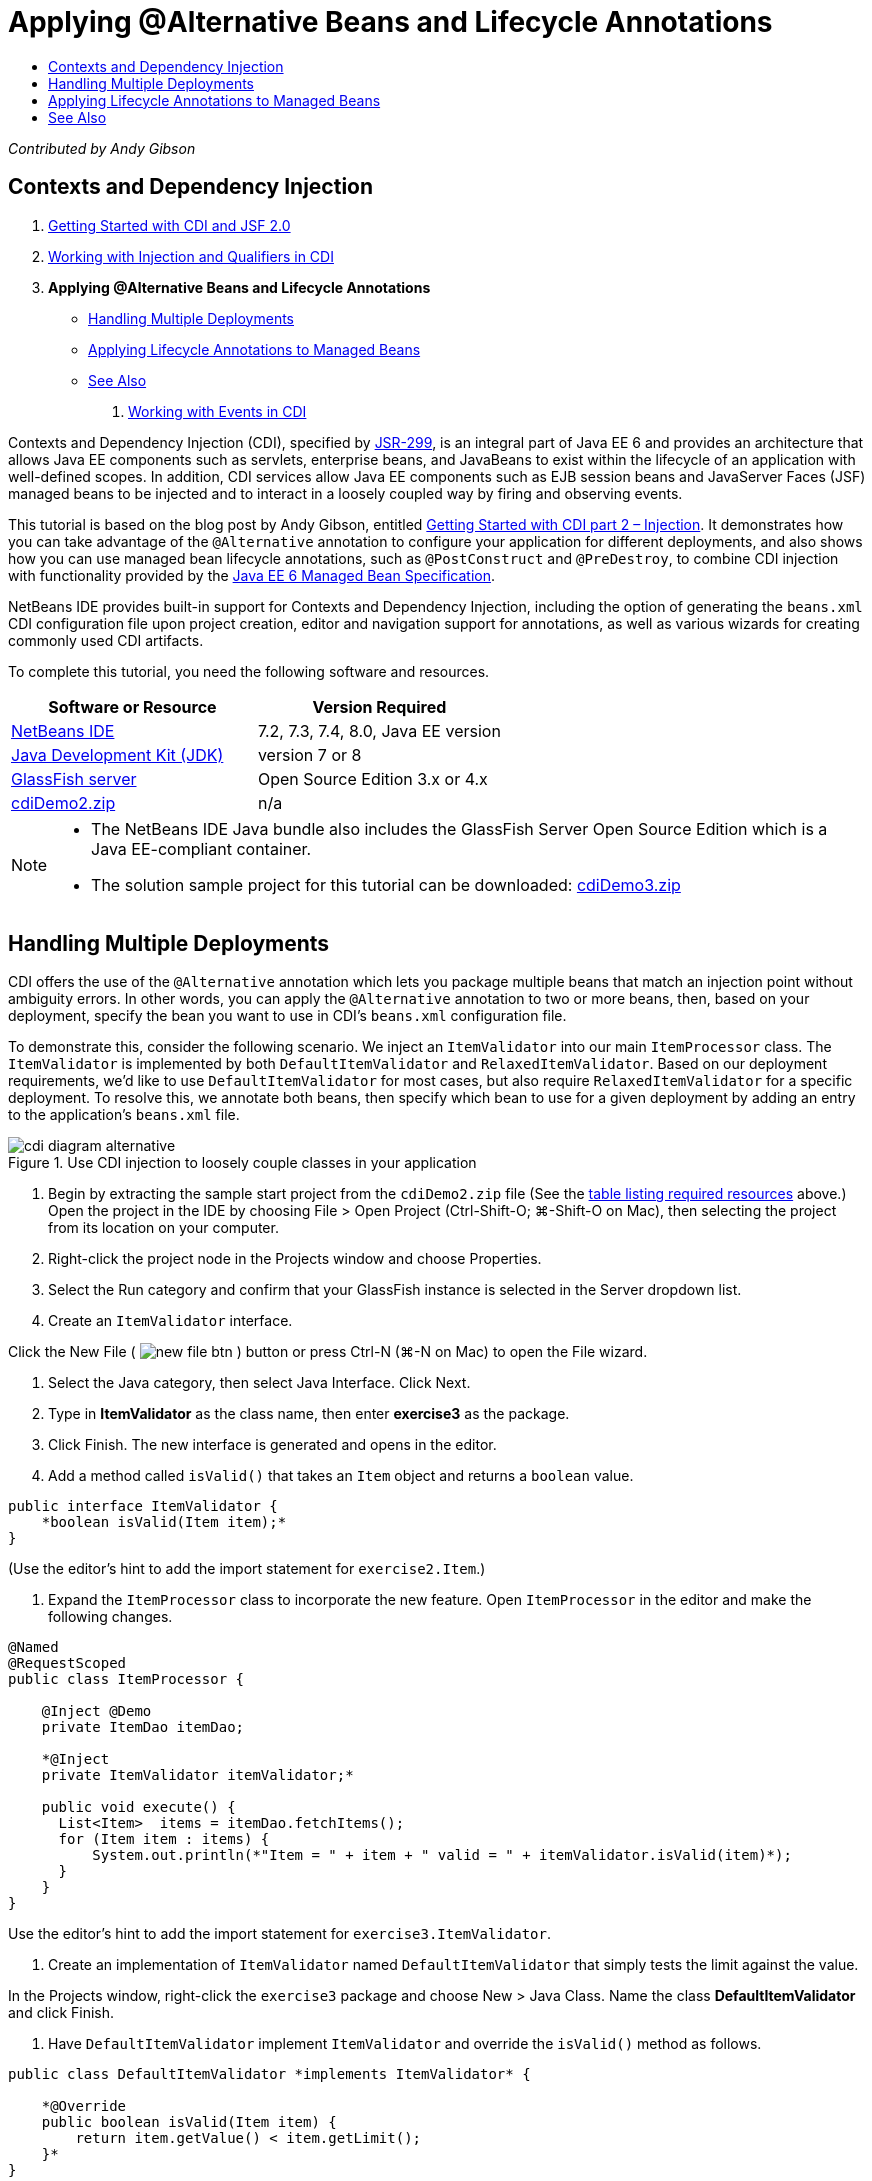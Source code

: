 // 
//     Licensed to the Apache Software Foundation (ASF) under one
//     or more contributor license agreements.  See the NOTICE file
//     distributed with this work for additional information
//     regarding copyright ownership.  The ASF licenses this file
//     to you under the Apache License, Version 2.0 (the
//     "License"); you may not use this file except in compliance
//     with the License.  You may obtain a copy of the License at
// 
//       http://www.apache.org/licenses/LICENSE-2.0
// 
//     Unless required by applicable law or agreed to in writing,
//     software distributed under the License is distributed on an
//     "AS IS" BASIS, WITHOUT WARRANTIES OR CONDITIONS OF ANY
//     KIND, either express or implied.  See the License for the
//     specific language governing permissions and limitations
//     under the License.
//

= Applying @Alternative Beans and Lifecycle Annotations
:jbake-type: tutorial
:jbake-tags: tutorials 
:jbake-status: published
:icons: font
:syntax: true
:source-highlighter: pygments
:toc: left
:toc-title:
:description: Applying @Alternative Beans and Lifecycle Annotations - Apache NetBeans
:keywords: Apache NetBeans, Tutorials, Applying @Alternative Beans and Lifecycle Annotations

_Contributed by Andy Gibson_

== Contexts and Dependency Injection

1. link:cdi-intro.html[+Getting Started with CDI and JSF 2.0+]
2. link:cdi-inject.html[+Working with Injection and Qualifiers in CDI+]
3. *Applying @Alternative Beans and Lifecycle Annotations*
* <<alternative,Handling Multiple Deployments>>
* <<lifecycle,Applying Lifecycle Annotations to Managed Beans>>
* <<seealso,See Also>>


. link:cdi-events.html[+Working with Events in CDI+]

Contexts and Dependency Injection (CDI), specified by link:http://jcp.org/en/jsr/detail?id=299[+JSR-299+], is an integral part of Java EE 6 and provides an architecture that allows Java EE components such as servlets, enterprise beans, and JavaBeans to exist within the lifecycle of an application with well-defined scopes. In addition, CDI services allow Java EE components such as EJB session beans and JavaServer Faces (JSF) managed beans to be injected and to interact in a loosely coupled way by firing and observing events.

This tutorial is based on the blog post by Andy Gibson, entitled link:http://www.andygibson.net/blog/index.php/2009/12/22/getting-started-with-cdi-part-2-injection/[+Getting Started with CDI part 2 – Injection+]. It demonstrates how you can take advantage of the `@Alternative` annotation to configure your application for different deployments, and also shows how you can use managed bean lifecycle annotations, such as `@PostConstruct` and `@PreDestroy`, to combine CDI injection with functionality provided by the link:http://jcp.org/en/jsr/detail?id=316[+Java EE 6 Managed Bean Specification+].

NetBeans IDE provides built-in support for Contexts and Dependency Injection, including the option of generating the `beans.xml` CDI configuration file upon project creation, editor and navigation support for annotations, as well as various wizards for creating commonly used CDI artifacts.


To complete this tutorial, you need the following software and resources.

|===
|Software or Resource |Version Required 

|link:https://netbeans.org/downloads/index.html[+NetBeans IDE+] |7.2, 7.3, 7.4, 8.0, Java EE version 

|link:http://www.oracle.com/technetwork/java/javase/downloads/index.html[+Java Development Kit (JDK)+] |version 7 or 8 

|link:http://glassfish.dev.java.net/[+GlassFish server+] |Open Source Edition 3.x or 4.x 

|link:https://netbeans.org/projects/samples/downloads/download/Samples%252FJavaEE%252FcdiDemo2.zip[+cdiDemo2.zip+] |n/a 
|===

[NOTE]
====
* The NetBeans IDE Java bundle also includes the GlassFish Server Open Source Edition which is a Java EE-compliant container.
* The solution sample project for this tutorial can be downloaded: link:https://netbeans.org/projects/samples/downloads/download/Samples%252FJavaEE%252FcdiDemo3.zip[+cdiDemo3.zip+]
====



[[alternative]]
== Handling Multiple Deployments

CDI offers the use of the `@Alternative` annotation which lets you package multiple beans that match an injection point without ambiguity errors. In other words, you can apply the `@Alternative` annotation to two or more beans, then, based on your deployment, specify the bean you want to use in CDI's `beans.xml` configuration file.

To demonstrate this, consider the following scenario. We inject an `ItemValidator` into our main `ItemProcessor` class. The `ItemValidator` is implemented by both `DefaultItemValidator` and `RelaxedItemValidator`. Based on our deployment requirements, we'd like to use `DefaultItemValidator` for most cases, but also require `RelaxedItemValidator` for a specific deployment. To resolve this, we annotate both beans, then specify which bean to use for a given deployment by adding an entry to the application's `beans.xml` file.

image::images/cdi-diagram-alternative.png[title="Use CDI injection to loosely couple classes in your application"]

1. Begin by extracting the sample start project from the `cdiDemo2.zip` file (See the <<requiredSoftware,table listing required resources>> above.) Open the project in the IDE by choosing File > Open Project (Ctrl-Shift-O; ⌘-Shift-O on Mac), then selecting the project from its location on your computer.
2. Right-click the project node in the Projects window and choose Properties.
3. Select the Run category and confirm that your GlassFish instance is selected in the Server dropdown list.
4. Create an `ItemValidator` interface. 

Click the New File ( image:images/new-file-btn.png[] ) button or press Ctrl-N (⌘-N on Mac) to open the File wizard.


. Select the Java category, then select Java Interface. Click Next.


. Type in *ItemValidator* as the class name, then enter *exercise3* as the package.


. Click Finish. The new interface is generated and opens in the editor.


. Add a method called `isValid()` that takes an `Item` object and returns a `boolean` value.

[source,java]
----

public interface ItemValidator {
    *boolean isValid(Item item);*
}
----
(Use the editor's hint to add the import statement for `exercise2.Item`.)


. Expand the `ItemProcessor` class to incorporate the new feature. Open `ItemProcessor` in the editor and make the following changes.

[source,java]
----

@Named
@RequestScoped
public class ItemProcessor {

    @Inject @Demo
    private ItemDao itemDao;

    *@Inject
    private ItemValidator itemValidator;*

    public void execute() {
      List<Item>  items = itemDao.fetchItems();
      for (Item item : items) {
          System.out.println(*"Item = " + item + " valid = " + itemValidator.isValid(item)*);
      }
    }
}
----

Use the editor's hint to add the import statement for `exercise3.ItemValidator`.



. Create an implementation of `ItemValidator` named `DefaultItemValidator` that simply tests the limit against the value.

In the Projects window, right-click the `exercise3` package and choose New > Java Class. Name the class *DefaultItemValidator* and click Finish.



. Have `DefaultItemValidator` implement `ItemValidator` and override the `isValid()` method as follows.

[source,java]
----

public class DefaultItemValidator *implements ItemValidator* {

    *@Override
    public boolean isValid(Item item) {
        return item.getValue() < item.getLimit();
    }*
}
----

(Use the editor's hint to add the import statement for `exercise2.Item`.)



. Click the Run Project ( image:images/run-project-btn.png[] ) button in the IDE's main toolbar. The project is compiled and deployed to GlassFish, and the application's welcome page (`process.xhtml`) opens in the browser.


. Click the '`Execute`' button that displays on the page. Switch back to the IDE and examine the GlassFish server log. The server log displays in the Output window (Ctrl-4; ⌘-4 on Mac) under the GlassFish tab. You can see that items are being validated, and the only valid item listed is the case where the value is less than the limit.

[source,java]
----

INFO: Item = exercise2.Item@e857ac [Value=34, Limit=7] valid = false
INFO: Item = exercise2.Item@63124f52 [Value=4, Limit=37] valid = true
INFO: Item = exercise2.Item@4715c34e [Value=24, Limit=19] valid = false
INFO: Item = exercise2.Item@65c95a57 [Value=89, Limit=32] valid = false
----

image::images/output-window.png[title="View the server log in the Output window"]



. Now consider a scenario where you have to deploy to a different site that is more relaxed and considers an item invalid only if the value is more than twice the limit. You may want to have another bean that implements the `ItemValidator` interface for that logic.

Create a new implementation of `ItemValidator` named `RelaxedItemValidator`. In the Projects window, right-click the `exercise3` package and choose New > Java Class. Name the class *RelaxedItemValidator* and click Finish.



. Have `RelaxedItemValidator` implement `ItemValidator` and override the `isValid()` method as follows.

[source,java]
----

public class RelaxedItemValidator *implements ItemValidator* {

    *@Override
    public boolean isValid(Item item) {
        return item.getValue() < (item.getLimit() * 2);
    }*
}
----

(Use the editor's hint to add the import statement for `exercise2.Item`.)



. Click the Run Project ( image:images/run-project-btn.png[] ) button to run the project. Note that the project now fails to deploy.


. Examine the server log in the Output window (Ctrl-4; ⌘-4 on Mac). You see an error message reporting an 'ambiguous dependency' problem. This occurs because you now have two classes implementing the same interface.

[source,java]
----

org.glassfish.deployment.common.DeploymentException: Injection point has ambiguous dependencies.
Injection point: field exercise2.ItemProcessor.itemValidator;
Qualifiers: [@javax.enterprise.inject.Default()];
Possible dependencies: [exercise3.RelaxedItemValidator, exercise3.DefaultItemValidator]
----

Weld, the implementation for CDI, cannot determine whether to use `RelaxedItemValidator` or `DefaultItemValidator` for the given injection point.

As mentioned, the only difference is based on deployment. For most deployments, you want to use the default validator, but for one deployment you want to use the 'relaxed' implementation. CDI offers the use of the `@Alternative` annotation which lets you package multiple beans that match an injection point without ambiguity errors, and the bean to use is defined in the `beans.xml`. This allows you to deploy both implementations in the same module with the only difference being the `beans.xml` definition, which can change over different deployments.



. Add the `@Alternative` annotation and corresponding import statement to `RelaxedItemValidator` and `DefaultItemValidator`. 

Open `RelaxedItemValidator` in the editor and make the following change.

[source,java]
----

*import javax.enterprise.inject.Alternative;*
...

*@Alternative*
public class RelaxedItemValidator implements ItemValidator {

    public boolean isValid(Item item) {
        return item.getValue() < (item.getLimit() * 2);
    }
}
----

Type '`@Al`' then press Ctrl-Space to invoke code completion. Because only one option is filtered, the `@Alternative` annotation is completed, and the corresponding import statement for `javax.enterprise.inject.Alternative` is automatically added to the top of the file. Typically, pressing Ctrl-Space on annotations also provides a Javadoc documentation popup.

image::images/code-completion-alternative.png[title="Press Ctrl-Space on annotations to invoke Javadoc documentation"]

Switch to `DefaultItemValidator` (press Ctrl-Tab) and make the following change.


[source,java]
----

*import javax.enterprise.inject.Alternative;*
...

*@Alternative*
public class DefaultItemValidator implements ItemValidator {

    public boolean isValid(Item item) {
        return item.getValue() < item.getLimit();
    }
}
----

If you deployed the application now you would get an 'unsatisfied dependency' error since you defined the two matching beans as alternative but you did not enable either of them in the `beans.xml` file.



. Use the IDE's Go to File dialog to quickly open the `beans.xml` file. Choose Navigate > Go to File from the IDE's main menu (Alt-Shift-O; Ctrl-Shift-O on Mac), then type '`beans`'. Click OK. 

image::images/go-to-file.png[title="Use the Go to File dialog to quickly locate a project file"]



. Make the following change to the `beans.xml` file.

[source,xml]
----

<beans xmlns="http://java.sun.com/xml/ns/javaee"
    xmlns:xsi="http://www.w3.org/2001/XMLSchema-instance"
    xsi:schemaLocation="http://java.sun.com/xml/ns/javaee http://java.sun.com/xml/ns/javaee/beans_1_0.xsd">

    *<alternatives>
        <class>exercise3.RelaxedItemValidator</class>
    </alternatives>*

</beans>
----

This tells CDI to use the `RelaxedItemValidator` for this deployment. You can think of the `@Alternative` annotation as effectively disabling the bean, making it unavailable for injection, but allowing the implementation to be packaged with the other beans. Adding it as an alternative in the `beans.xml` file effectively re-enables the bean, making it available for injection. By moving this type of metadata to the `beans.xml` file, we can bundle different versions of the file with different deployments.



. Click the Run Project ( image:images/run-project-btn.png[] ) button to run the project (Alternatively, press F6; fn-F6 on Mac). In the browser, click the '`Execute`' button that displays on the page. Switch back to the IDE and examine the GlassFish server log displayed in the Output window (Ctrl-4; ⌘-4 on Mac).

[source,java]
----

INFO: Item = exercise2.Item@672f0924 [Value=34, Limit=7] valid = false
INFO: Item = exercise2.Item@41014f68 [Value=4, Limit=37] valid = true
INFO: Item = exercise2.Item@3d04562f [Value=24, Limit=19] valid = true
INFO: Item = exercise2.Item@67b646f4 [Value=89, Limit=32] valid = false
----

You can see that the `RelaxedItemValidator` implementation is being used, as the third item displays as valid while the provided value (`24`) is greater than the given limit (`19`).



[[lifecycle]]
== Applying Lifecycle Annotations to Managed Beans

In this exercise, you inject an `ItemErrorHandler` into the main `ItemProcessor` class. Because `FileErrorReporter` is the only implementation of the `ItemErrorHandler` interface, it is selected for the injection. To set up lifecycle-specific actions for the class, you use the `@PostConstruct` and `@PreDestroy` annotations from the Managed Bean specification (included in link:http://jcp.org/en/jsr/detail?id=316[+JSR 316: Java Platform, Enterprise Edition 6 Specification+]).

image::images/cdi-diagram-lifecycle.png[title="Use CDI injection to loosely couple classes in your application"]

Continuing with the example, create an `ItemErrorHandler` interface to handle invalid items when they are discovered.

1. In the Projects window, right-click the `exercise3` package and choose New > Java Interface.
2. In the Java Interface wizard, type in *ItemErrorHandler* as the class name, then enter *exercise3* as the package. Click Finish.

The new interface is generated and opens in the editor.



. Add a method called `handleItem()` that takes an `Item` object as an argument.

[source,java]
----

public interface ItemErrorHandler {
    *void handleItem(Item item);*
}
----

(Use the editor's hint to add the import statement for `exercise2.Item`.)



. Begin by implementing the `ItemErrorHandler` with a bogus handler named `FileErrorReporter` that saves item details to a file.

In the Projects window, right-click the `exercise3` package and choose New > Java Class. Name the class *FileErrorReporter* and click Finish.



. Have `FileErrorReporter` implement `ItemErrorHandler` and override the `handleItem()` method as follows.

[source,java]
----

public class FileErrorReporter *implements ItemErrorHandler* {

    *@Override
    public void handleItem(Item item) {
        System.out.println("Saving " + item + " to file");
    }*
}
----

(Use the editor's hint to add the import statement for `exercise2.Item`.)

You want to open the file before you start handling items, leave it open for the duration of the process as content is added to the file, and then close the file when we the processing is done. You could manually add `initProcess()` and `finishProcess()` methods to the error reporter bean, but then you could not code to the interface since the caller would need to know about those class specific methods. You could add those same methods to the `ItemErrorReporter` interface but then you would have to unnecessarily implement those methods in every class that implements that interface. Instead, you can use some of the lifecycle annotations from the Managed Bean specification (included in link:http://jcp.org/en/jsr/detail?id=316[+JSR 316: Java Platform, Enterprise Edition 6 Specification+]) to call methods on the bean at certain points in the bean lifecycle. A `@PostConstruct` annotated method is called when the bean has been constructed and any dependencies the bean has have been injected. Likewise, a `@PreDestroy` annotated method is called just before the bean is disposed of by the container.



. Add the following `init()` and `release()` methods with corresponding `@PostConstruct` and `@PreDestroy` annotations.

[source,java]
----

public class FileErrorReporter implements ItemErrorHandler {

    *@PostConstruct
    public void init() {
        System.out.println("Creating file error reporter");
    }

    @PreDestroy
    public void release() {
        System.out.println("Closing file error reporter");
    }*

    @Override
    public void handleItem(Item item) {
        System.out.println("Saving " + item + " to file");
    }
}
----


. Fix imports. Either right-click in the editor and choose Fix Imports, or press Ctrl-Shift-I (⌘-Shift-I on Mac). Import statements for `javax.annotation.PostConstruct` and `javax.annotation.PreDestroy` are added to the top of the file.


. Finally, add the new `ItemErrorHandler` bean to the `ItemProcessor`.

[source,java]
----

@Named
@RequestScoped
public class ItemProcessor {

    @Inject @Demo
    private ItemDao itemDao;

    @Inject
    private ItemValidator itemValidator;

    *@Inject
    private ItemErrorHandler itemErrorHandler;*

    public void execute() {
        List<Item>  items = itemDao.fetchItems();
        for (Item item : items) {
            *if (!itemValidator.isValid(item)) {
                itemErrorHandler.handleItem(item);
            }*
        }
    }
}
----

(Use the editor's hint to add the import statement for `exercise3.ItemErrorHandler`.)



. Click the Run Project ( image:images/run-project-btn.png[] ) button to run the project (Alternatively, press F6; fn-F6 on Mac). In the browser, click the '`Execute`' button that displays on the page. Switch back to the IDE and examine the GlassFish server log displayed in the Output window (Ctrl-4; ⌘-4 on Mac).

[source,java]
----

INFO: Creating file error reporter
INFO: Saving exercise2.Item@6257d812 [Value=34, Limit=7] to file
INFO: Saving exercise2.Item@752ab82e [Value=89, Limit=32] to file
INFO: Closing file error reporter
----
link:/about/contact_form.html?to=3&subject=Feedback:%20Using%20CDI%20Injection%20to%20Perform%20Custom%20Validation[+Send Feedback on This Tutorial+]



[[seealso]]
== See Also

Different application deployments might use different rules for handling invalid items, such as rejecting an item, sending notifications to individuals, flagging them, or just listing them in an output file. In addition, we may want to do a combination of these (e.g., reject an order, send an email to a sales representative, and list the order in a file). One great way to handle this kind of multi-faceted problem is by using _events_. CDI events are the subject of the final installment of this series:

* link:cdi-events.html[+Working with Events in CDI+]

For more information about CDI and Java EE, see the following resources.

* link:cdi-intro.html[+Getting Started with Contexts and Dependency Injection and JSF 2.0+]
* link:cdi-inject.html[+Working with Injection and Qualifiers in CDI+]
* link:javaee-gettingstarted.html[+Getting Started with Java EE Applications+]
* link:http://blogs.oracle.com/enterprisetechtips/entry/using_cdi_and_dependency_injection[+Enterprise Tech Tip: Using CDI and Dependency Injection for Java in a JSF 2.0 Application+]
* link:http://download.oracle.com/javaee/6/tutorial/doc/gjbnr.html[+The Java EE 6 Tutorial, Part V: Contexts and Dependency Injection for the Java EE Platform+]
* link:http://jcp.org/en/jsr/detail?id=299[+JSR 299: Specification for Contexts and Dependency Injection+]
* link:http://jcp.org/en/jsr/detail?id=316[+JSR 316: Java Platform, Enterprise Edition 6 Specification+]
